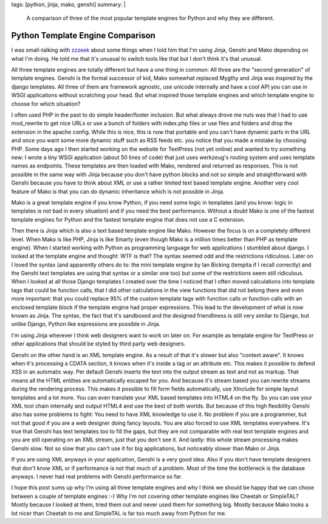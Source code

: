 tags: [python, jinja, mako, genshi]
summary: |
  A comparison of three of the most popular template engines for Python
  and why they are different.

Python Template Engine Comparison
=================================

I was small-talking with `zzzeek <http://techspot.zzzeek.org/>`_ about
some things when I told him that I'm using Jinja, Genshi and Mako
depending on what I'm doing. He told me that it's unusual to switch
tools like that but I don't think it's that unusual.

All three template engines are totally different but have a one thing in
common: All three are the "second generation" of template engines.
Genshi is the formal successor of kid, Mako somewhat replaced Mygthy and
Jinja was inspired by the django templates. All three of them are
framework agnostic, use unicode internally and have a cool API you can
use in WSGI applications without scratching your head. But what inspired
those template engines and which template engine to choose for which
situation?

I often used PHP in the past to do simple header/footer inclusion. But
what always drove me nuts was that I had to use mod_rewrite to get nice
URLs or use a bunch of folders with index.php files or use files and
folders and drop the extension in the apache config. While this is nice,
this is now that portable and you can't have dynamic parts in the URL
and once you want some more dynamic stuff such as RSS feeds etc. you
notice that you made a mistake by choosing PHP. Some days ago I then
started working on the website for TextPress (not yet online) and wanted
to try something new: I wrote a tiny WSGI application (about 50 lines of
code) that just uses werkzeug's routing system and uses template names
as endpoints. These templates are then loaded with Mako, rendered and
returned as responses. This is not possible in the same way with Jinja
because you don't have python blocks and not so simple and
straightforward with Genshi because you have to think about XML or use a
rather limited text based template engine. Another very cool feature of
Mako is that you can do dynamic inheritance which is not possible in
Jinja.

Mako is a great template engine if you know Python, if you need some
logic in templates (and you know: logic in templates is not bad in every
situation) and if you need the best performance. Without a doubt Mako is
one of the fastest template engines for Python and the fastest template
engine that does not use a C extension.

Then there is Jinja which is also a text based template engine like
Mako. However the focus is on a completely different level. When Mako is
like PHP, Jinja is like Smarty (even though Mako is a million times
better than PHP as template engine). When I started working with Python
as programming language for web applications I stumbled about django. I
looked at the template engine and thought: WTF is that? The syntax
seemed odd and the restrictions ridiculous. Later on I loved the syntax
(and apparently others do to: the mini template engine by Ian Bicking
(tempita if I recall correctly) and the Genshi text templates are using
that syntax or a similar one too) but some of the restrictions seem
still ridiculous. When I looked at all those Django templates I created
over the time I noticed that I often moved calculations into template
tags that could be function calls, that I did other calculations in
the view functions that did not belong there and even more important:
that you could replace 95% of the custom template tags with function
calls or function calls with an enclosed template block if the template
engine had proper expressions. This lead to the development of what is
now known as Jinja. The syntax, the fact that it's sandboxed and the
designed friendliness is still very similar to Django, but unlike Django,
Python like expressions are possible in Jinja.

I'm using Jinja wherever I think web designers want to work on later on.
For example as template engine for TextPress or other applications that
should be styled by third party web designers.

Genshi on the other hand is an XML template engine. As a result of that
it's slower but also "context aware". It knows when it's processing a
CDATA section, it knows when it's inside a tag or an attribute etc. This
makes it possible to defend XSS in an automatic way. Per default Genshi
inserts the text into the output stream as text and not as markup. That
means all the HTML entities are automatically escaped for you. And
because it's stream based you can rewrite streams during the rendering
process. This makes it possible to fill form fields automatically, use
XInclude for simple layout templates and a lot more. You can even
translate your XML based templates into HTML4 on the fly. So you can use
your XML tool chain internally and output HTML4 and use the best of both
worlds. But because of this high flexibility Genshi also has some
problems to fight: You need to have XML knowledge to use it. No problem
if you are a programmer, but not that good if you are a web designer
doing fancy layouts. You are also forced to use XML templates
everywhere. It's true that Genshi has text templates too to fill the
gaps, but they are not comparable with real text template engines and
you are still operating on an XML stream, just that you don't see it.
And lastly: this whole stream processing makes Genshi slow. Not so slow
that you can't use it for big applications, but noticeably slower than
Mako or Jinja.

If you are using XML anyways in your application, Genshi is a very good
idea. Also if you don't have template designers that don't know XML or
if performance is not that much of a problem. Most of the time the
bottleneck is the database anyways. I never had real problems with
Genshi performance so far.

I hope this post sums up why I'm using all three template engines and
why I think we should be happy that we can chose between a couple of
template engines :-) Why I'm not covering other template engines like
Cheetah or SimpleTAL? Mostly because I looked at them, tried them out
and never used them for something big. Mostly because Mako looks a lot
nicer than Cheetah to me and SimpleTAL is far too much away from Python
for me.

